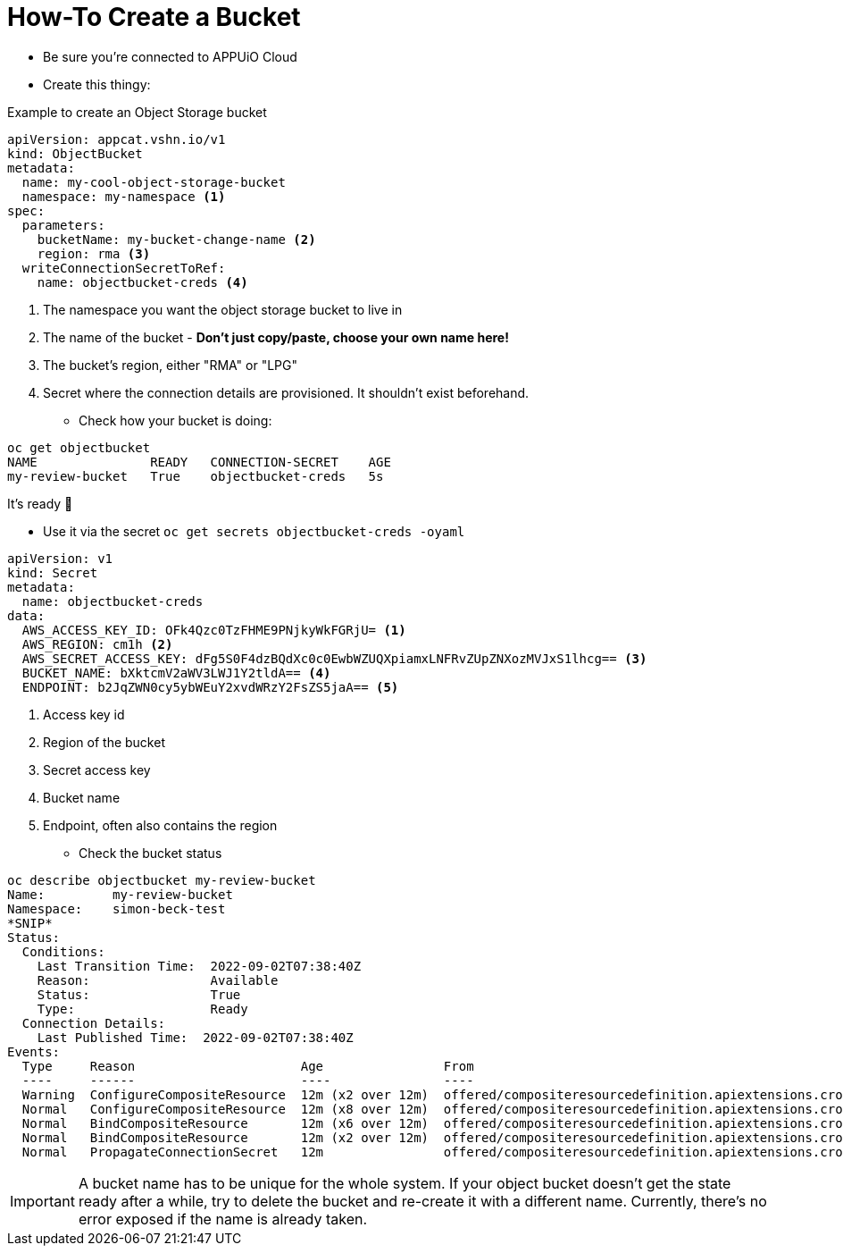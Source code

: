 = How-To Create a Bucket

* Be sure you're connected to APPUiO Cloud
* Create this thingy:

.Example to create an Object Storage bucket
[source,yaml]
----
apiVersion: appcat.vshn.io/v1
kind: ObjectBucket
metadata:
  name: my-cool-object-storage-bucket
  namespace: my-namespace <1>
spec:
  parameters:
    bucketName: my-bucket-change-name <2>
    region: rma <3>
  writeConnectionSecretToRef:
    name: objectbucket-creds <4>
----
<1> The namespace you want the object storage bucket to live in
<2> The name of the bucket - *Don't just copy/paste, choose your own name here!*
<3> The bucket's region, either "RMA" or "LPG"
<4> Secret where the connection details are provisioned.
    It shouldn't exist beforehand.

* Check how your bucket is doing:
[source,bash]
----
oc get objectbucket
NAME               READY   CONNECTION-SECRET    AGE
my-review-bucket   True    objectbucket-creds   5s
----
It's ready 🎉

* Use it via the secret `+oc get secrets objectbucket-creds -oyaml+`
[source,yaml]
----
apiVersion: v1
kind: Secret
metadata:
  name: objectbucket-creds
data:
  AWS_ACCESS_KEY_ID: OFk4Qzc0TzFHME9PNjkyWkFGRjU= <1>
  AWS_REGION: cm1h <2>
  AWS_SECRET_ACCESS_KEY: dFg5S0F4dzBQdXc0c0EwbWZUQXpiamxLNFRvZUpZNXozMVJxS1lhcg== <3>
  BUCKET_NAME: bXktcmV2aWV3LWJ1Y2tldA== <4>
  ENDPOINT: b2JqZWN0cy5ybWEuY2xvdWRzY2FsZS5jaA== <5>
----
<1> Access key id
<2> Region of the bucket
<3> Secret access key
<4> Bucket name
<5> Endpoint, often also contains the region

* Check the bucket status
[source,yaml]
----
oc describe objectbucket my-review-bucket
Name:         my-review-bucket
Namespace:    simon-beck-test
*SNIP*
Status:
  Conditions:
    Last Transition Time:  2022-09-02T07:38:40Z
    Reason:                Available
    Status:                True
    Type:                  Ready
  Connection Details:
    Last Published Time:  2022-09-02T07:38:40Z
Events:
  Type     Reason                      Age                From                                                             Message
  ----     ------                      ----               ----                                                             -------
  Warning  ConfigureCompositeResource  12m (x2 over 12m)  offered/compositeresourcedefinition.apiextensions.crossplane.io  cannot apply composite resource: cannot patch object: Operation cannot be fulfilled on xobjectbuckets.appcat.vshn.io "my-review-bucket-2ds78": the object has been modified; please apply your changes to the latest version and try again
  Normal   ConfigureCompositeResource  12m (x8 over 12m)  offered/compositeresourcedefinition.apiextensions.crossplane.io  Successfully applied composite resource
  Normal   BindCompositeResource       12m (x6 over 12m)  offered/compositeresourcedefinition.apiextensions.crossplane.io  Composite resource is not yet ready
  Normal   BindCompositeResource       12m (x2 over 12m)  offered/compositeresourcedefinition.apiextensions.crossplane.io  Successfully bound composite resource
  Normal   PropagateConnectionSecret   12m                offered/compositeresourcedefinition.apiextensions.crossplane.io  Successfully propagated connection details from composite resource
----

[IMPORTANT]
====
A bucket name has to be unique for the whole system.
If your object bucket doesn't get the state ready after a while, try to delete the bucket and re-create it with a different name.
Currently, there's no error exposed if the name is already taken.
====
